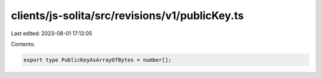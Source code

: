 clients/js-solita/src/revisions/v1/publicKey.ts
===============================================

Last edited: 2023-08-01 17:12:05

Contents:

.. code-block:: ts

    export type PublicKeyAsArrayOfBytes = number[];


